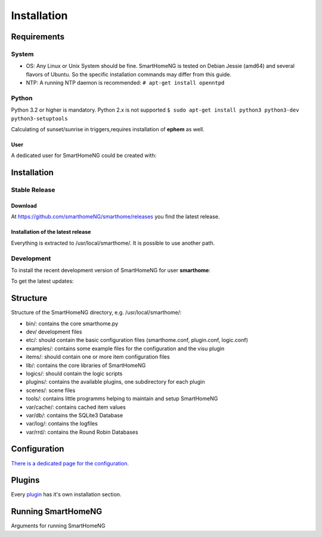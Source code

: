 =====================
 Installation
=====================

Requirements
============

System
------

-  OS: Any Linux or Unix System should be fine. SmartHomeNG is tested
   on Debian Jessie (amd64) and several flavors of Ubuntu.
   So the specific installation commands may differ from this guide.
-  NTP: A running NTP daemon is recommended:
   ``# apt-get install openntpd``

Python
------

Python 3.2 or higher is mandatory. Python 2.x is not supported
``$ sudo apt-get install python3 python3-dev python3-setuptools``

Calculating of sunset/sunrise in triggers,requires installation of
**ephem** as well.

.. raw:: html

   <pre>
   <code>
   $ sudo easy_install3 pip
   $ sudo pip-3.2 install ephem
   </code>
   </pre>

User
~~~~

A dedicated user for SmartHomeNG could be created with:

.. raw:: html

   <pre>
   <code>
   $ sudo adduser smarthome
   </code>
   </pre>

Installation
============

Stable Release
--------------

Download
~~~~~~~~

At
`https://github.com/smarthomeNG/smarthome/releases <https://github.com/smarthomeNG/smarthome/releases>`_
you find the latest release.

Installation of the latest release
~~~~~~~~~~~~~~~~~~~~~~~~~~~~~~~~~~

.. raw:: html

   <pre>
   <code>
   $ cd /usr/local
   $ sudo tar --owner=smarthome xvzf path-to-tgz/smarthome-X.X.tgz
   </code>
   </pre>

Everything is extracted to /usr/local/smarthome/. It is possible to use
another path.

Development
------------

To install the recent development version of SmartHomeNG for user **smarthome**:

.. raw:: html

   <pre>
   <code>
   $ sudo mkdir -p /usr/local/smarthome
   $ sudo chown -R smarthome /usr/local/smarthome/
   $ cd /usr/local
   $ git clone https://github.com/smarthomeNG/smarthome.git -b develop 
   </code>
   </pre>

To get the latest updates:

.. raw:: html

   <pre>
   <code>
   $ cd /usr/local/smarthome
   $ git pull
   </code>
   </pre>

Structure
=========

Structure of the SmartHomeNG directory, e.g. /usr/local/smarthome/:

-  bin/: contains the core smarthome.py
-  dev/ development files
-  etc/: should contain the basic configuration files (smarthome.conf,
   plugin.conf, logic.conf)
-  examples/: contains some example files for the configuration and the
   visu plugin
-  items/: should contain one or more item configuration files
-  lib/: contains the core libraries of SmartHomeNG
-  logics/: should contain the logic scripts
-  plugins/: contains the available plugins, one subdirectory for each plugin
-  scenes/: scene files
-  tools/: contains little programms helping to maintain and setup SmartHomeNG
-  var/cache/: contains cached item values
-  var/db/: contains the SQLite3 Database
-  var/log/: contains the logfiles
-  var/rrd/: contains the Round Robin Databases

Configuration
=============

`There is a dedicated page for the configuration. <config.html>`_

Plugins
=======

Every `plugin <plugin.html>`_ has it's own installation section.


Running SmartHomeNG
====================

Arguments for running SmartHomeNG

.. raw:: html

   <pre>
   <code>
   $ /usr/local/smarthome/bin/smarthome.py -h
   --help show this help message and exit 
   -v, --verbose verbose (debug output) logging to the logfile
   -d, --debug stay in the foreground with verbose output
   -i, --interactive open an interactive shell with tab completion and with verbose logging to the logfile
   -l, --logics reload all logics
   -s, --stop stop SmartHomeNG
   -q, --quiet reduce logging to the logfile
   -V, --version show SmartHomeNG version
   --start start SmartHomeNG and detach from console (default)
   </code>
   </pre>

